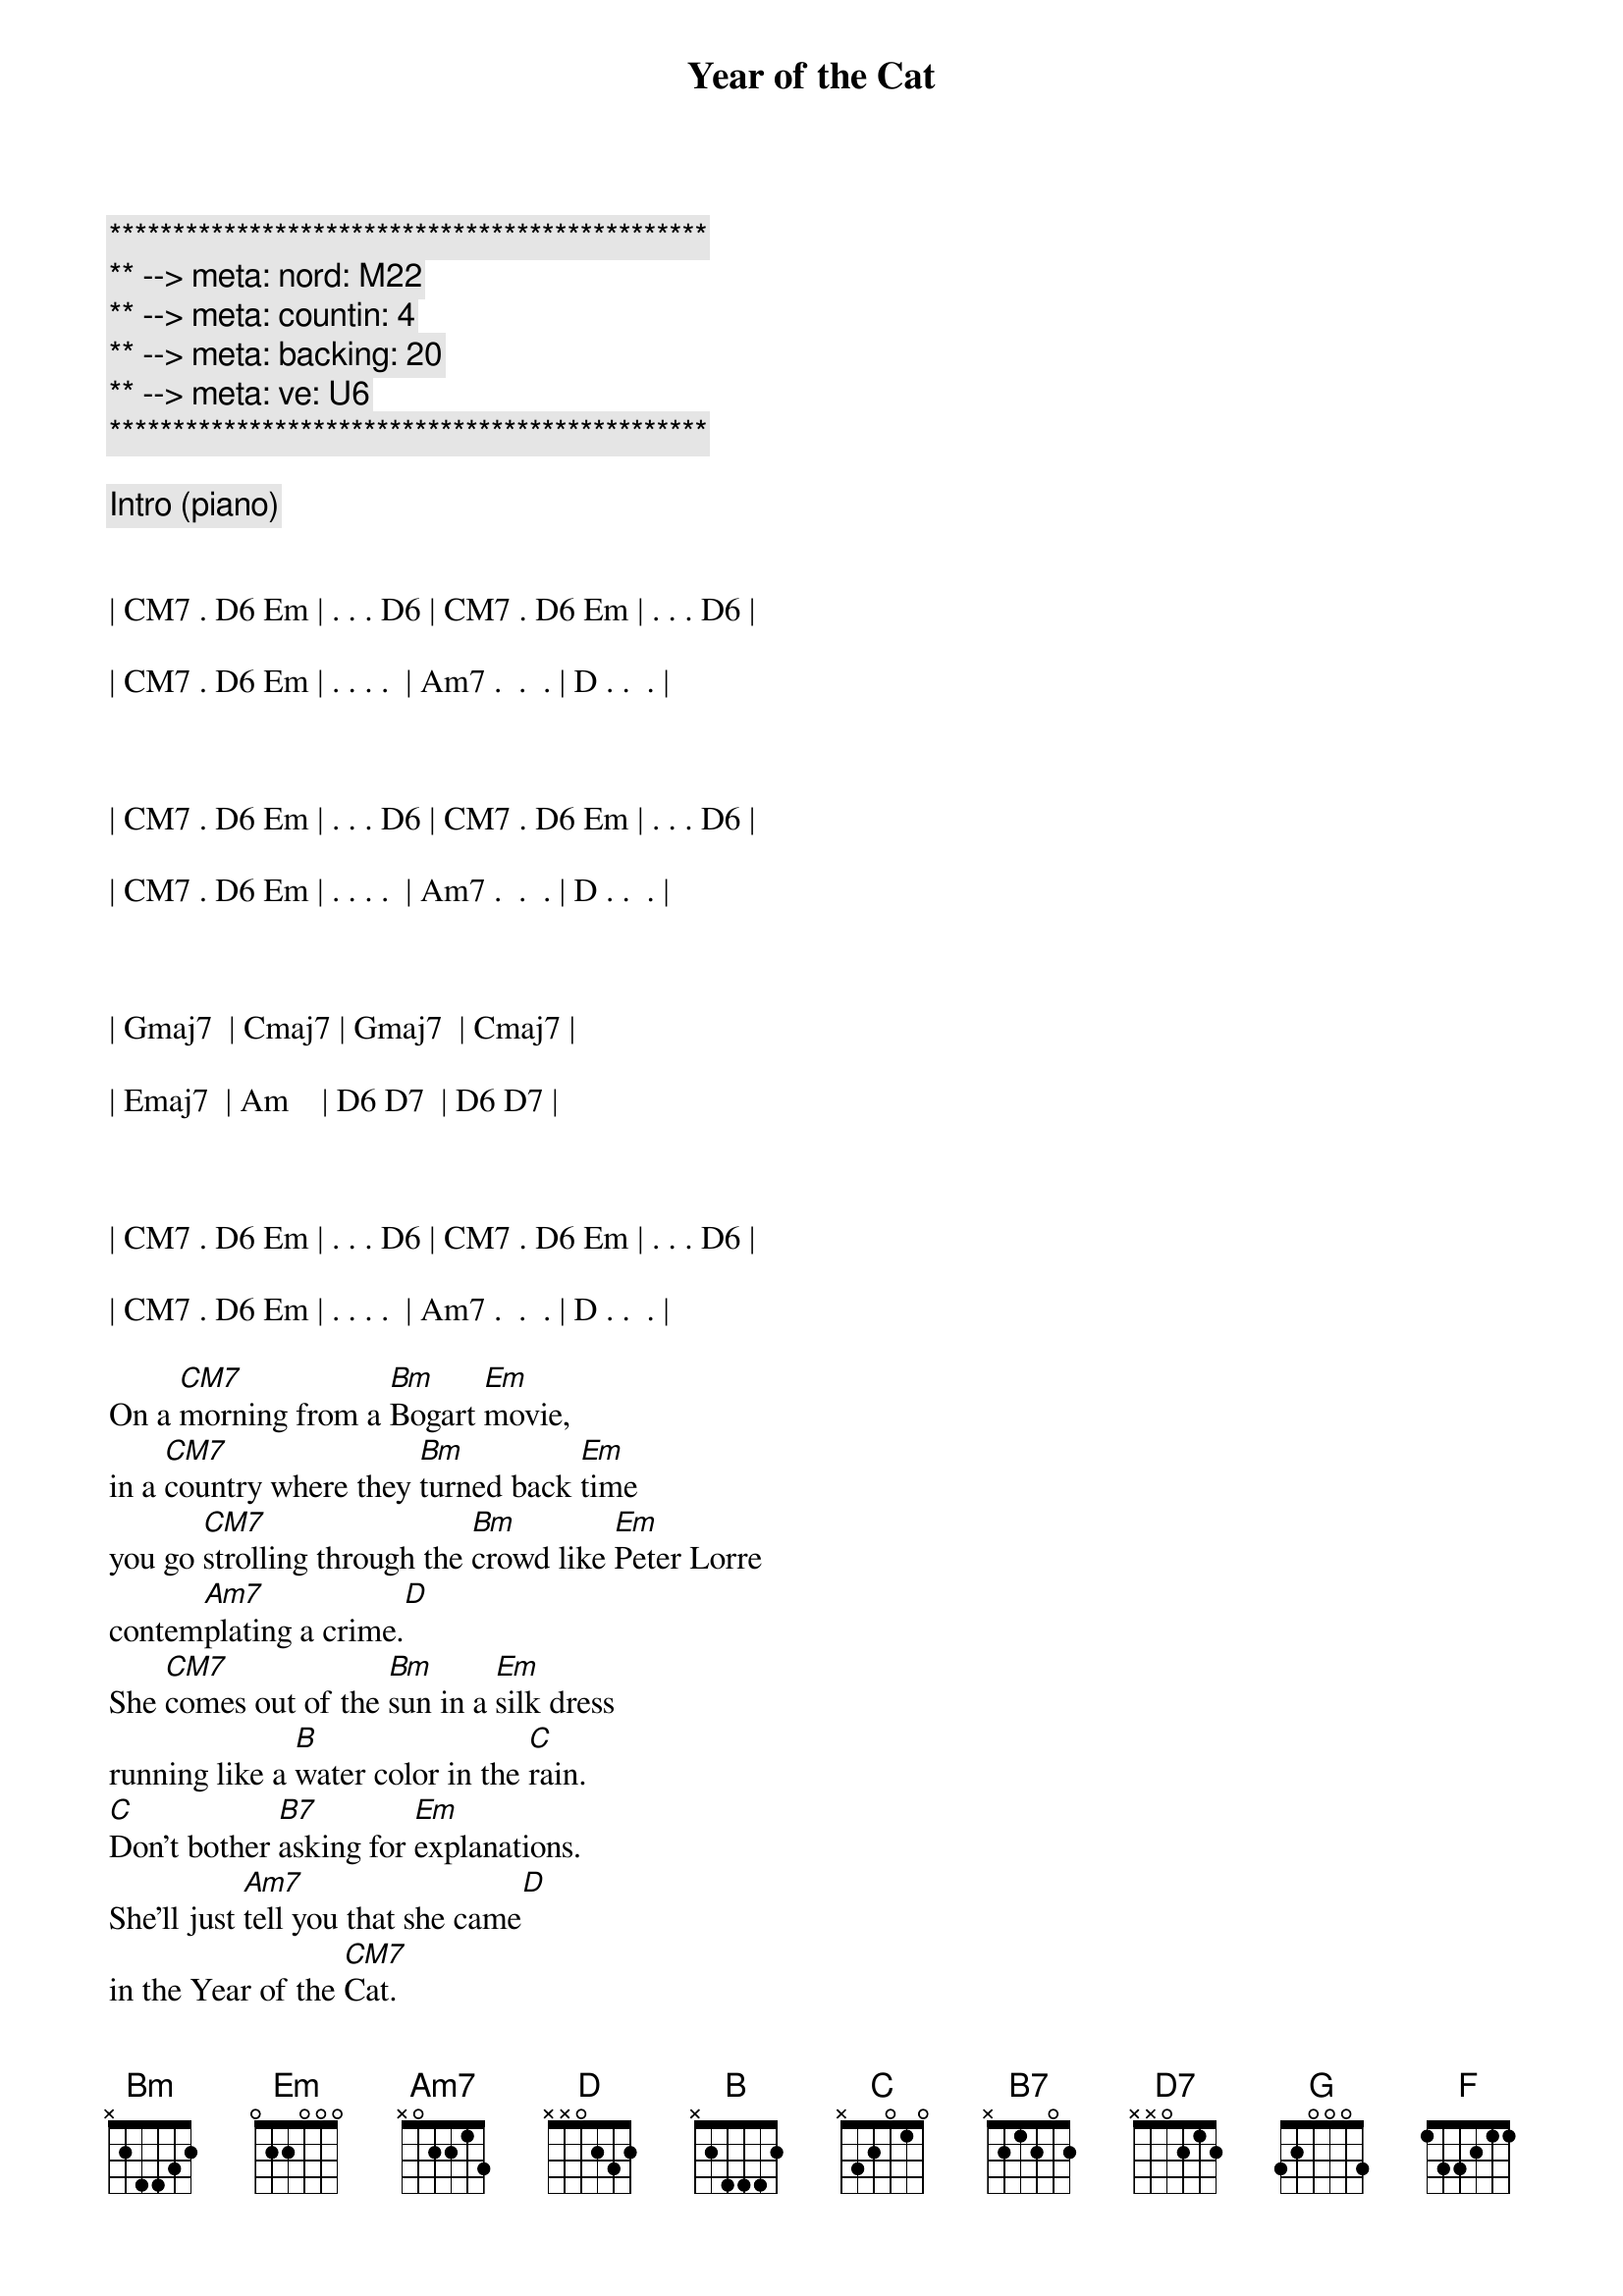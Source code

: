 {title: Year of the Cat}
{artist: Al Stewart}
{key: Em}
{duration: 4:00}
{tempo: 116}
{meta: nord: M22}
{meta: countin: 4}
{meta: backing: 20}
{meta: ve: U6}

{c:***********************************************}
{c:** --> meta: nord: M22}
{c:** --> meta: countin: 4}
{c:** --> meta: backing: 20}
{c:** --> meta: ve: U6}
{c:***********************************************}

{comment: Intro (piano)}


| CM7 . D6 Em | . . . D6 | CM7 . D6 Em | . . . D6 | 

| CM7 . D6 Em | . . . .  | Am7 .  .  . | D . .  . | 



| CM7 . D6 Em | . . . D6 | CM7 . D6 Em | . . . D6 | 

| CM7 . D6 Em | . . . .  | Am7 .  .  . | D . .  . | 



| Gmaj7  | Cmaj7 | Gmaj7  | Cmaj7 |

| Emaj7  | Am    | D6 D7  | D6 D7 |



| CM7 . D6 Em | . . . D6 | CM7 . D6 Em | . . . D6 | 

| CM7 . D6 Em | . . . .  | Am7 .  .  . | D . .  . | 

{sov}
On a [CM7]morning from a [Bm]Bogart [Em]movie,
in a [CM7]country where they [Bm]turned back [Em]time
you go [CM7]strolling through the [Bm]crowd like [Em]Peter Lorre
contem[Am7]plating a crime.[D]
She [CM7]comes out of the [Bm]sun in a [Em]silk dress
running like a [B]water color in the [C]rain.
[C]Don't bother [B7]asking for [Em]explanations.
She'll just [Am7]tell you that she came[D]
in the Year of the [CM7]Cat.
{eov}

{c:Verse Turnaround}
| CM7 . D6 Em | . . . D6 | 


| CM7 . D6 Em | . . . D6 | 


| CM7 . D6 Em | . . . .  | 


| Am7 .  .  . | D . .  . | 

{sov}
She [CM7]doesn't give you [Bm]time for [Em]questions
as she [CM7]locks up your [Bm]arm in [Em]hers.
And you [CM7]follow 'til your [Bm]sense of [Em]which direction
com[Am7]pletely disappears.[D7]
By the [CM7]blue-tiled [Bm]walls near the [Em]market stalls
there's a [B7]hidden door she leads you [C]to.
[C]"These days," [B7]she says, "I [Em]feel my life
just like a [Am7]river running through[D]
the Year of the [CM7]Cat
{eov}

{c:Verse Turnaround}
| CM7 . D6 Em | . . . D6 | 


| CM7 . D6 Em | . . . D6 | 


| CM7 . D6 Em | . . . .  | 


| Am7 .  .  . | D . .  . | 

{sob}
Well she [B]looks at you so [C]cooly
and her [G]eyes shine like the [D]moon in the sea.
She comes in in[B7]cense and path[C]chouli
so you [G]take her - to [F]find what's [C]waiting in[D]side
the Year of the [CM7]Cat
{eob}

{c:Piano (String) Solo}
{c:Verse Turnaround}
| CM7 . D6 Em | . . . D6 | 


| CM7 . D6 Em | . . . D6 | 


| CM7 . D6 Em | . . . .  | 


| Am7 .  .  . | D . .  . | 

{c:1st Guitar Solo}
| CM7 . D6 Em | . . . D6 | 


| CM7 . D6 Em | . . . D6 | 


| CM7 . D6 Em | . . . .  | 

| Am7 .  .  . | D . .  . | 

| GM7         | CM7      | 

| GM7         | CM7      |

| Emaj7       | Am       | 

| D6  D7      | D6  D7   |

{c:2nd Guitar Solo}
| D           | GM7      | 

| D           | GM7      | 


| Bm          | B/D#     | 

| Em          | A/C#     | A/C#  |


{c:Piano (Sax) Solo}
| CM7 . D6 Em | . . . D6 | 

| CM7 . D6 Em | . . . D6 | 


| CM7 . D6 Em | . . . .  | 


| Am7 .  .  . | D . .  . | 

{sov}
Well [CM7]morning comes and [Bm]you're still with [Em]her
and the [CM7]bus and the [Bm]tourists are gone.[Em]
And you've [CM7]thrown away your [Bm]choice and [Em]lost your ticket
so you [Am7]have to stay on.[D7]
But the [CM7]drumbeat [Bm]strains of the [Em]night remain
in the [B7]rhythm of the newborn [C]day.
[C]You know [B7]sometime you're [Em]bound to leave her
but for [Am7]now you're gonna stay[D]
in the Year of the [CM7]Cat.
{eov}

{c:Outro}
| CM7 . D6 Em | . . . D6 | CM7 . D6 Em | . . . D6 | 
| CM7 . D6 Em | . . . .  | Am7 .  .  . | D . .  . | 
| CM7 . D6 Em | . . . D6 | CM7 . D6 Em | . . . D6 | 
| CM7 . D6 Em | . . . .  | Am7 .  .  . | D . .  . | 
| CM7 |

